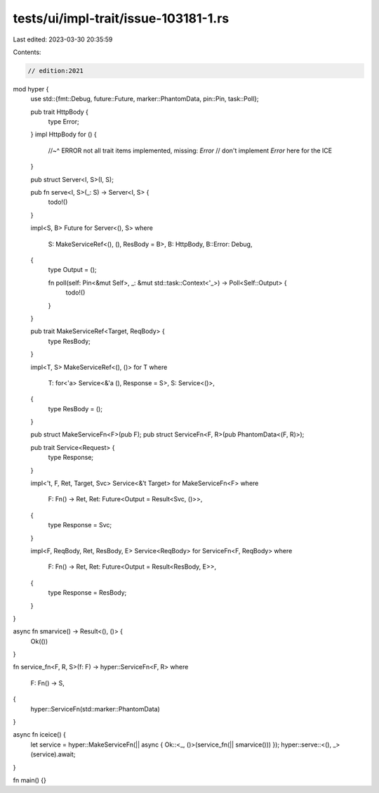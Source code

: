 tests/ui/impl-trait/issue-103181-1.rs
=====================================

Last edited: 2023-03-30 20:35:59

Contents:

.. code-block:: rs

    // edition:2021

mod hyper {
    use std::{fmt::Debug, future::Future, marker::PhantomData, pin::Pin, task::Poll};

    pub trait HttpBody {
        type Error;
    }
    impl HttpBody for () {
        //~^ ERROR not all trait items implemented, missing: `Error`
        // don't implement `Error` here for the ICE
    }

    pub struct Server<I, S>(I, S);

    pub fn serve<I, S>(_: S) -> Server<I, S> {
        todo!()
    }

    impl<S, B> Future for Server<(), S>
    where
        S: MakeServiceRef<(), (), ResBody = B>,
        B: HttpBody,
        B::Error: Debug,
    {
        type Output = ();

        fn poll(self: Pin<&mut Self>, _: &mut std::task::Context<'_>) -> Poll<Self::Output> {
            todo!()
        }
    }

    pub trait MakeServiceRef<Target, ReqBody> {
        type ResBody;
    }

    impl<T, S> MakeServiceRef<(), ()> for T
    where
        T: for<'a> Service<&'a (), Response = S>,
        S: Service<()>,
    {
        type ResBody = ();
    }

    pub struct MakeServiceFn<F>(pub F);
    pub struct ServiceFn<F, R>(pub PhantomData<(F, R)>);

    pub trait Service<Request> {
        type Response;
    }

    impl<'t, F, Ret, Target, Svc> Service<&'t Target> for MakeServiceFn<F>
    where
        F: Fn() -> Ret,
        Ret: Future<Output = Result<Svc, ()>>,
    {
        type Response = Svc;
    }

    impl<F, ReqBody, Ret, ResBody, E> Service<ReqBody> for ServiceFn<F, ReqBody>
    where
        F: Fn() -> Ret,
        Ret: Future<Output = Result<ResBody, E>>,
    {
        type Response = ResBody;
    }
}

async fn smarvice() -> Result<(), ()> {
    Ok(())
}

fn service_fn<F, R, S>(f: F) -> hyper::ServiceFn<F, R>
where
    F: Fn() -> S,
{
    hyper::ServiceFn(std::marker::PhantomData)
}

async fn iceice() {
    let service = hyper::MakeServiceFn(|| async { Ok::<_, ()>(service_fn(|| smarvice())) });
    hyper::serve::<(), _>(service).await;
}

fn main() {}


